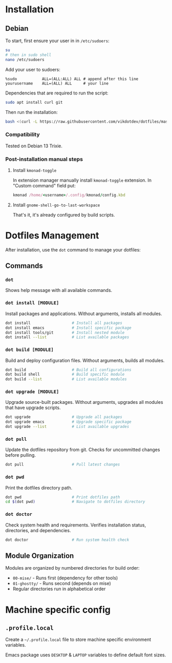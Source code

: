 * Installation
** Debian
To start, first ensure your user in in ~/etc/sudoers~:
#+begin_src bash
su
# then in sudo shell
nano /etc/sudoers
#+end_src

Add your user to sudoers:
#+begin_example
%sudo           ALL=(ALL:ALL) ALL # append after this line
yourusername    ALL=(ALL) ALL     # your line
#+end_example

Dependencies that are required to run the script:
#+begin_src bash
sudo apt install curl git
#+end_src

Then run the installation:
#+begin_src bash
bash <(curl -L https://raw.githubusercontent.com/vikdotdev/dotfiles/master/bin/install-debian)
#+end_src
*** Compatibility
Tested on Debian 13 Trixie.
*** Post-installation manual steps
**** Install ~kmonad-toggle~
In extension manager manually install ~kmonad-toggle~ extension. In "Custom command" field put:
#+begin_src ruby
kmonad /home/<username>/.config/kmonad/config.kbd
#+end_src
**** Install ~gnome-shell-go-to-last-workspace~
That's it, it's already configured by build scripts.
* Dotfiles Management
After installation, use the ~dot~ command to manage your dotfiles:
** Commands
*** ~dot~
Shows help message with all available commands.
*** ~dot install [MODULE]~
Install packages and applications. Without arguments, installs all modules.
#+begin_src bash
dot install                  # Install all packages
dot install emacs            # Install specific package
dot install tools/git        # Install nested module
dot install --list           # List available packages
#+end_src
*** ~dot build [MODULE]~
Build and deploy configuration files. Without arguments, builds all modules.
#+begin_src bash
dot build                    # Build all configurations
dot build shell              # Build specific module
dot build --list             # List available modules
#+end_src
*** ~dot upgrade [MODULE]~
Upgrade source-built packages. Without arguments, upgrades all modules that have upgrade scripts.
#+begin_src bash
dot upgrade                  # Upgrade all packages
dot upgrade emacs            # Upgrade specific package
dot upgrade --list           # List available upgrades
#+end_src
*** ~dot pull~
Update the dotfiles repository from git. Checks for uncommitted changes before pulling.
#+begin_src bash
dot pull                     # Pull latest changes
#+end_src
*** ~dot pwd~
Print the dotfiles directory path.
#+begin_src bash
dot pwd                      # Print dotfiles path
cd $(dot pwd)                # Navigate to dotfiles directory
#+end_src
*** ~dot doctor~
Check system health and requirements. Verifies installation status, directories, and dependencies.
#+begin_src bash
dot doctor                   # Run system health check
#+end_src
** Module Organization
Modules are organized by numbered directories for build order:
- ~00-mise/~ - Runs first (dependency for other tools)
- ~01-ghostty/~ - Runs second (depends on mise)
- Regular directories run in alphabetical order
* Machine specific config
** ~.profile.local~
Create a ~~/.profile.local~ file to store machine specific environment variables. 

Emacs package uses ~DESKTOP~ & ~LAPTOP~ variables to define default font sizes.

